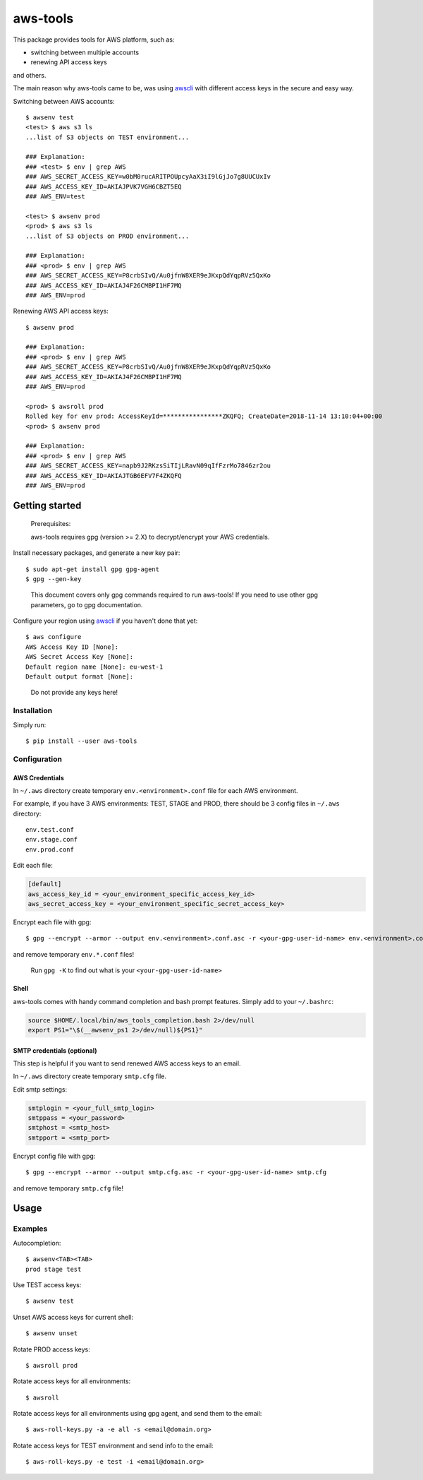 aws-tools
=========

.. image:: https://img.shields.io/pypi/v/aws-tools.svg?maxAge=0
    :target: https://pypi.org/project/aws-tools/
    :alt: PyPI

This package provides tools for AWS platform, such as:

-  switching between multiple accounts
-  renewing API access keys

and others.

The main reason why aws-tools came to be, was using `awscli`_ with different access keys in the secure and easy way.

Switching between AWS accounts:

::

    $ awsenv test
    <test> $ aws s3 ls
    ...list of S3 objects on TEST environment...

    ### Explanation:
    ### <test> $ env | grep AWS
    ### AWS_SECRET_ACCESS_KEY=w0bM0rucARITPOUpcyAaX3iI9lGjJo7g8UUCUxIv
    ### AWS_ACCESS_KEY_ID=AKIAJPVK7VGH6CBZT5EQ
    ### AWS_ENV=test

    <test> $ awsenv prod
    <prod> $ aws s3 ls
    ...list of S3 objects on PROD environment...

    ### Explanation:
    ### <prod> $ env | grep AWS
    ### AWS_SECRET_ACCESS_KEY=P8crbSIvQ/Au0jfnW8XER9eJKxpQdYqpRVz5QxKo
    ### AWS_ACCESS_KEY_ID=AKIAJ4F26CMBPI1HF7MQ
    ### AWS_ENV=prod

Renewing AWS API access keys:

::

    $ awsenv prod

    ### Explanation:
    ### <prod> $ env | grep AWS
    ### AWS_SECRET_ACCESS_KEY=P8crbSIvQ/Au0jfnW8XER9eJKxpQdYqpRVz5QxKo
    ### AWS_ACCESS_KEY_ID=AKIAJ4F26CMBPI1HF7MQ
    ### AWS_ENV=prod

    <prod> $ awsroll prod
    Rolled key for env prod: AccessKeyId=****************ZKQFQ; CreateDate=2018-11-14 13:10:04+00:00
    <prod> $ awsenv prod

    ### Explanation:
    ### <prod> $ env | grep AWS
    ### AWS_SECRET_ACCESS_KEY=napb9J2RKzsSiTIjLRavN09qIfFzrMo7846zr2ou
    ### AWS_ACCESS_KEY_ID=AKIAJTGB6EFV7F4ZKQFQ
    ### AWS_ENV=prod

Getting started
---------------

..

    Prerequisites:

    aws-tools requires gpg (version >= 2.X) to decrypt/encrypt your AWS credentials.


Install necessary packages, and generate a new key pair:

::

    $ sudo apt-get install gpg gpg-agent
    $ gpg --gen-key

..

    This document covers only gpg commands required to run aws-tools! If
    you need to use other gpg parameters, go to gpg documentation.

Configure your region using `awscli`_ if you haven't done that yet:

::

    $ aws configure
    AWS Access Key ID [None]:
    AWS Secret Access Key [None]:
    Default region name [None]: eu-west-1
    Default output format [None]:

..

    Do not provide any keys here!

Installation
~~~~~~~~~~~~

Simply run:

::

    $ pip install --user aws-tools

Configuration
~~~~~~~~~~~~~

AWS Credentials
^^^^^^^^^^^^^^^

In ``~/.aws`` directory create temporary ``env.<environment>.conf`` file
for each AWS environment.

For example, if you have 3 AWS environments: TEST, STAGE and PROD, there
should be 3 config files in ``~/.aws`` directory:

::

    env.test.conf
    env.stage.conf
    env.prod.conf

Edit each file:

.. code:: cfg

    [default]
    aws_access_key_id = <your_environment_specific_access_key_id>
    aws_secret_access_key = <your_environment_specific_secret_access_key>

Encrypt each file with gpg:

::

    $ gpg --encrypt --armor --output env.<environment>.conf.asc -r <your-gpg-user-id-name> env.<environment>.conf

and remove temporary ``env.*.conf`` files!

..

    Run ``gpg -K`` to find out what is your ``<your-gpg-user-id-name>``

Shell
^^^^^

aws-tools comes with handy command completion and bash prompt features.
Simply add to your ``~/.bashrc``:

.. code:: cfg

    source $HOME/.local/bin/aws_tools_completion.bash 2>/dev/null
    export PS1="\$(__awsenv_ps1 2>/dev/null)${PS1}"

SMTP credentials (optional)
^^^^^^^^^^^^^^^^^^^^^^^^^^^

This step is helpful if you want to send renewed AWS access keys to an
email.

In ``~/.aws`` directory create temporary ``smtp.cfg`` file.

Edit smtp settings:

.. code:: cfg

    smtplogin = <your_full_smtp_login>
    smtppass = <your_password>
    smtphost = <smtp_host>
    smtpport = <smtp_port>

Encrypt config file with gpg:

::

    $ gpg --encrypt --armor --output smtp.cfg.asc -r <your-gpg-user-id-name> smtp.cfg

and remove temporary ``smtp.cfg`` file!

Usage
-----

Examples
~~~~~~~~

Autocompletion:

::

    $ awsenv<TAB><TAB>
    prod stage test

Use TEST access keys:

::

    $ awsenv test

Unset AWS access keys for current shell:

::

    $ awsenv unset

Rotate PROD access keys:

::

    $ awsroll prod

Rotate access keys for all environments:

::

    $ awsroll

Rotate access keys for all environments using gpg agent, and send them to the email:

::

    $ aws-roll-keys.py -a -e all -s <email@domain.org>

Rotate access keys for TEST environment and send info to the email:

::

    $ aws-roll-keys.py -e test -i <email@domain.org>




.. _awscli: https://pypi.org/project/awscli/
